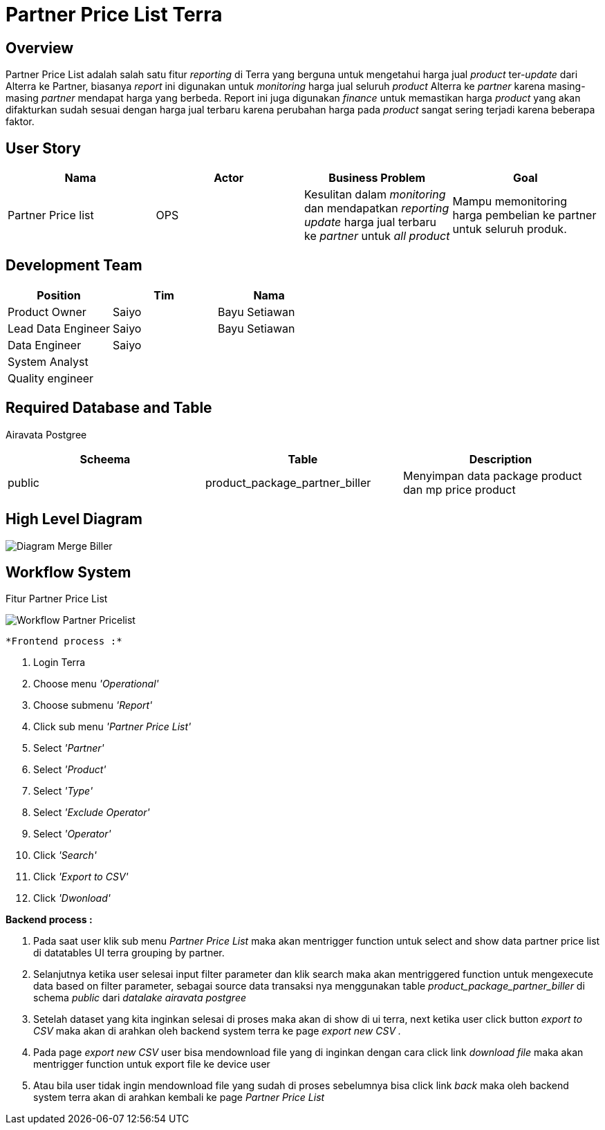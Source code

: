 = Partner Price List Terra

== Overview

Partner Price List adalah salah satu fitur _reporting_ di Terra yang berguna untuk mengetahui harga jual _product_ ter-_update_ dari Alterra ke Partner, biasanya _report_ ini digunakan untuk _monitoring_ harga jual seluruh _product_ Alterra ke _partner_ karena masing-masing _partner_ mendapat harga yang berbeda.
Report ini juga digunakan _finance_ untuk memastikan harga _product_ yang akan difakturkan sudah sesuai dengan harga jual terbaru karena perubahan harga pada _product_ sangat sering terjadi karena beberapa faktor.

== User Story

|===
| Nama | Actor| Business Problem | Goal

| Partner Price list 
| OPS
| Kesulitan dalam _monitoring_ dan mendapatkan _reporting update_ harga jual terbaru ke _partner_ untuk _all product_ 
| Mampu memonitoring harga pembelian ke partner untuk seluruh produk.

|===

== Development Team

|===
| Position | Tim | Nama

| Product Owner
| Saiyo
| Bayu Setiawan

| Lead Data Engineer
| Saiyo
| Bayu Setiawan

| Data Engineer
| Saiyo
|

| System Analyst
|
|

| Quality engineer
|
|
|===

== Required Database and Table

Airavata Postgree

|===
| Scheema | Table | Description 

| public
| product_package_partner_biller
| Menyimpan data package product dan mp price product

|===

== High Level Diagram

image::../images-terra/terra-Diagram_-_Merge_Biller.png[Diagram Merge Biller]

== Workflow System

Fitur Partner Price List

image::../images-terra/terra-Workflow_-_Partner_Pricelist.png[Workflow Partner Pricelist]

 *Frontend process :*

. Login Terra
. Choose menu _'Operational'_
. Choose submenu _'Report'_
. Click sub menu _'Partner Price List'_
. Select _'Partner'_
. Select _'Product'_
. Select _'Type'_
. Select _'Exclude Operator'_
. Select _'Operator'_
. Click _'Search'_
. Click _'Export to CSV'_
. Click _'Dwonload'_

*Backend process :*

. Pada saat user klik sub menu _Partner Price List_ maka akan mentrigger function untuk select and show data partner price list di datatables UI terra grouping by partner.
. Selanjutnya ketika user selesai input filter parameter dan klik search maka akan mentriggered function untuk mengexecute data based on filter parameter, sebagai source data transaksi nya menggunakan table _product_package_partner_biller_ di schema _public_ dari _datalake_ _airavata postgree_
. Setelah dataset yang kita inginkan selesai di proses maka akan di show di ui terra, next ketika user click button _export to CSV_ maka akan di arahkan oleh backend system terra ke page _export new CSV ._
. Pada page _export new CSV_ user bisa mendownload file yang di inginkan dengan cara click link _download file_ maka akan mentrigger function untuk export file ke device user
. Atau bila user tidak ingin mendownload file yang sudah di proses sebelumnya bisa click link _back_ maka oleh backend system terra akan di arahkan kembali ke page _Partner Price List_
